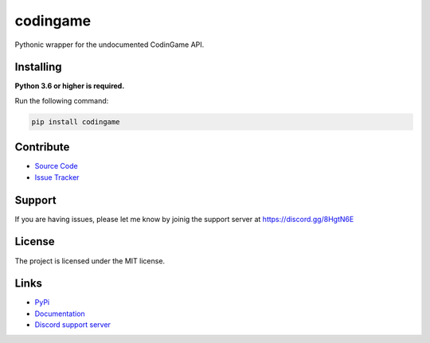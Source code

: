codingame
=========
.. image:: https://img.shields.io/pypi/v/codingame?color=blue
   :target: https://pypi.python.org/pypi/codingame
   :alt: PyPI version info
.. image:: https://img.shields.io/pypi/pyversions/codingame?color=orange
   :target: https://pypi.python.org/pypi/codingame
   :alt: PyPI supported Python versions
.. image:: https://img.shields.io/pypi/dm/codingame
   :target: https://pypi.python.org/pypi/codingame
   :alt: PyPI downloads
.. image:: https://readthedocs.org/projects/codingame/badge/?version=latest
   :target: https://codingame.readthedocs.io/en/latest/
   :alt: Documentation Status
.. image:: https://img.shields.io/github/license/takos22/codingame?color=brightgreen
   :alt: License: MIT
.. image:: https://img.shields.io/discord/754028526079836251.svg?label=&logo=discord&logoColor=ffffff&color=7389D8&labelColor=6A7EC2
   :target: https://discord.gg/8HgtN6E
   :alt: Discord support server

Pythonic wrapper for the undocumented CodinGame API.


Installing
----------

**Python 3.6 or higher is required.**

Run the following command:

.. code:: sh

    pip install codingame


Contribute
----------

- `Source Code <https://github.com/takos22/codingame>`_
- `Issue Tracker <https://github.com/takos22/codingame/issues>`_


Support
-------

If you are having issues, please let me know by joinig the support server at https://discord.gg/8HgtN6E

License
-------

The project is licensed under the MIT license.

Links
------

- `PyPi <https://pypi.org/project/codingame/>`_
- `Documentation <https://codingame.readthedocs.io/en/latest/index.html>`_
- `Discord support server <https://discord.gg/8HgtN6E>`_
